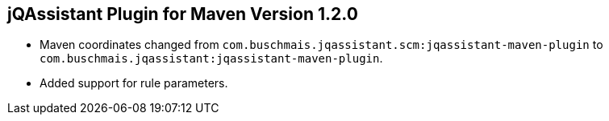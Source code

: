 == jQAssistant Plugin for Maven Version 1.2.0

- Maven coordinates changed from `com.buschmais.jqassistant.scm:jqassistant-maven-plugin`
  to `com.buschmais.jqassistant:jqassistant-maven-plugin`.
- Added support for rule parameters.

